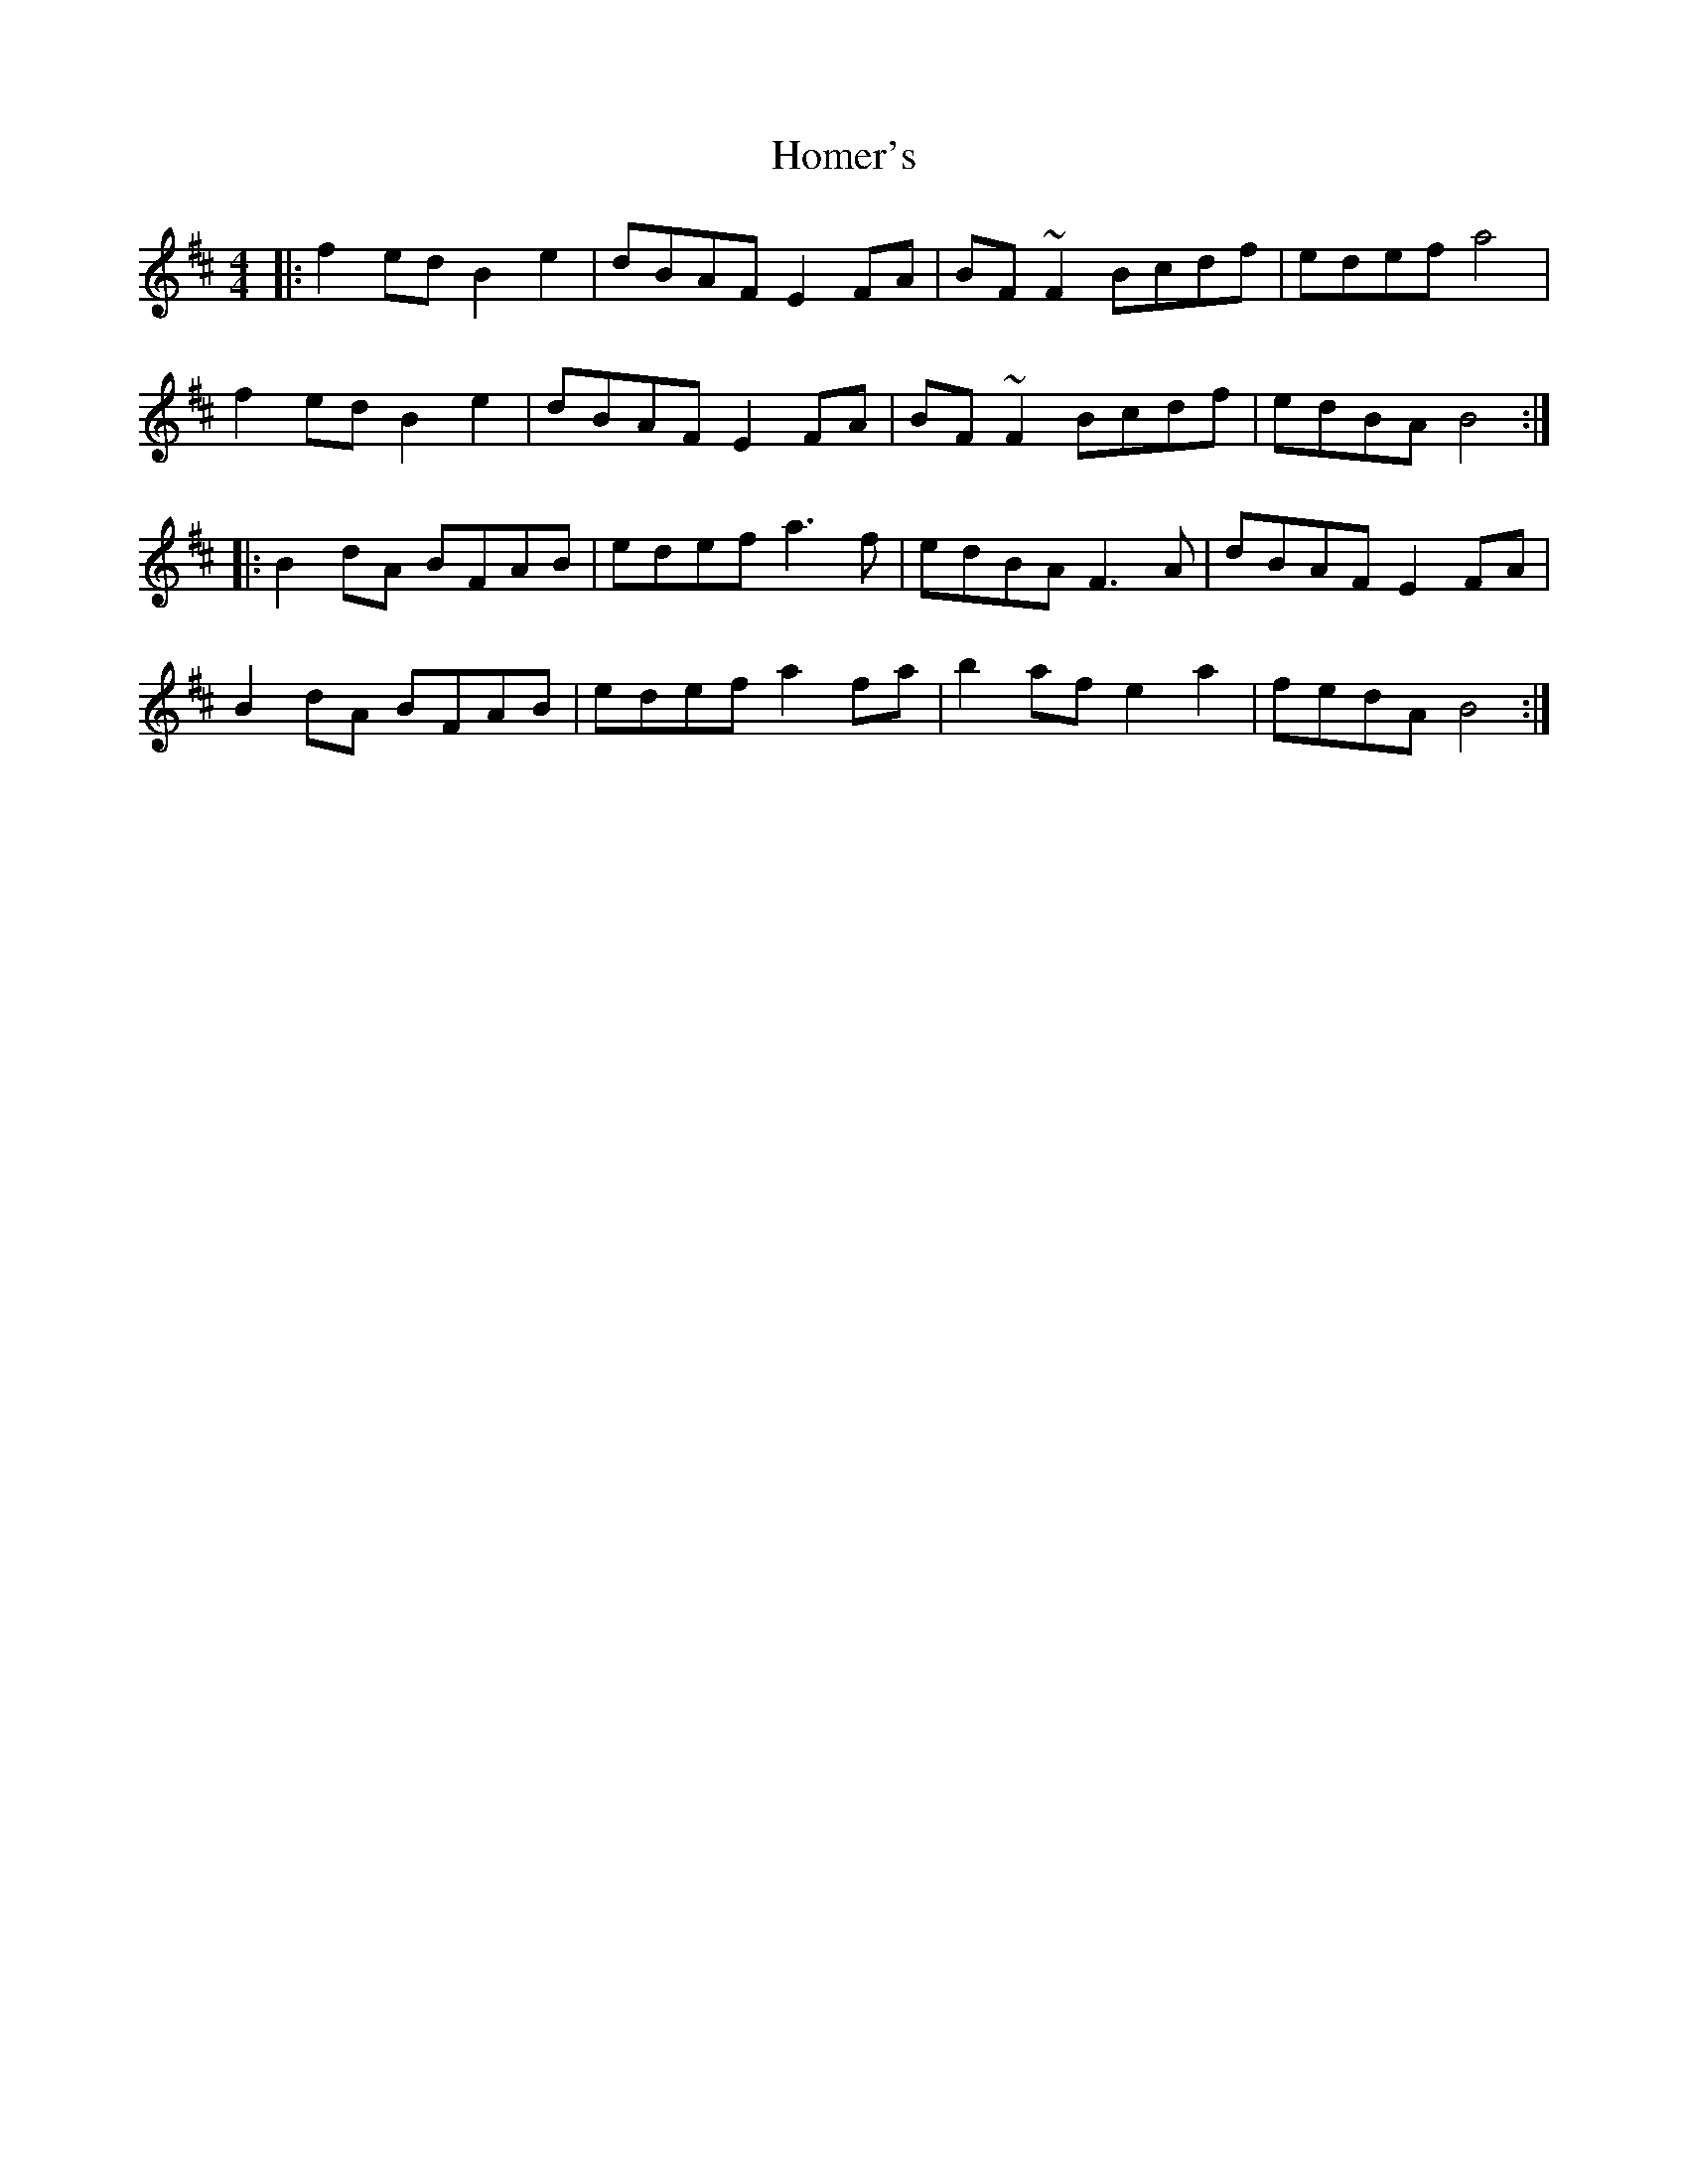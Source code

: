 X: 17736
T: Homer's
R: reel
M: 4/4
K: Bminor
|:f2ed B2e2|dBAF E2FA|BF~F2 Bcdf|edef a4|
f2ed B2e2|dBAF E2FA|BF~F2 Bcdf|edBA B4:|
|:B2dA BFAB|edef a3f|edBA F3A|dBAF E2FA|
B2dA BFAB|edef a2fa|b2af e2a2|fedA B4:|

